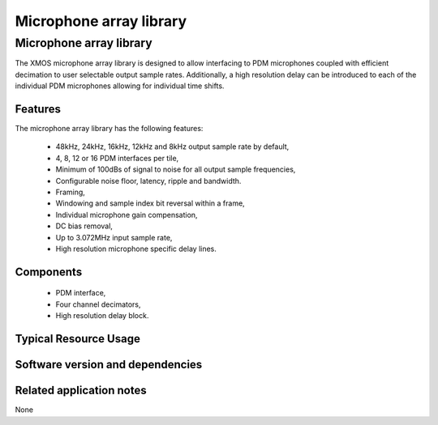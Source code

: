 Microphone array library
========================

.. rheader::

   Microphone array library |version|

Microphone array library
------------------------

The XMOS microphone array library is designed to allow interfacing to PDM 
microphones coupled with efficient decimation to user selectable output
sample rates. Additionally, a high resolution delay can be introduced to 
each of the individual PDM microphones allowing for individual time shifts.

Features
........

The microphone array library has the following features:

  - 48kHz, 24kHz, 16kHz, 12kHz and 8kHz output sample rate by default, 
  - 4, 8, 12 or 16 PDM interfaces per tile,
  - Minimum of 100dBs of signal to noise for all output sample frequencies,
  - Configurable noise floor, latency, ripple and bandwidth.
  - Framing,
  - Windowing and sample index bit reversal within a frame,
  - Individual microphone gain compensation,
  - DC bias removal,
  - Up to 3.072MHz input sample rate,
  - High resolution microphone specific delay lines.

Components
...........

 * PDM interface,
 * Four channel decimators,
 * High resolution delay block.

Typical Resource Usage
......................

Software version and dependencies
.................................

.. libdeps::

Related application notes
.........................

None

